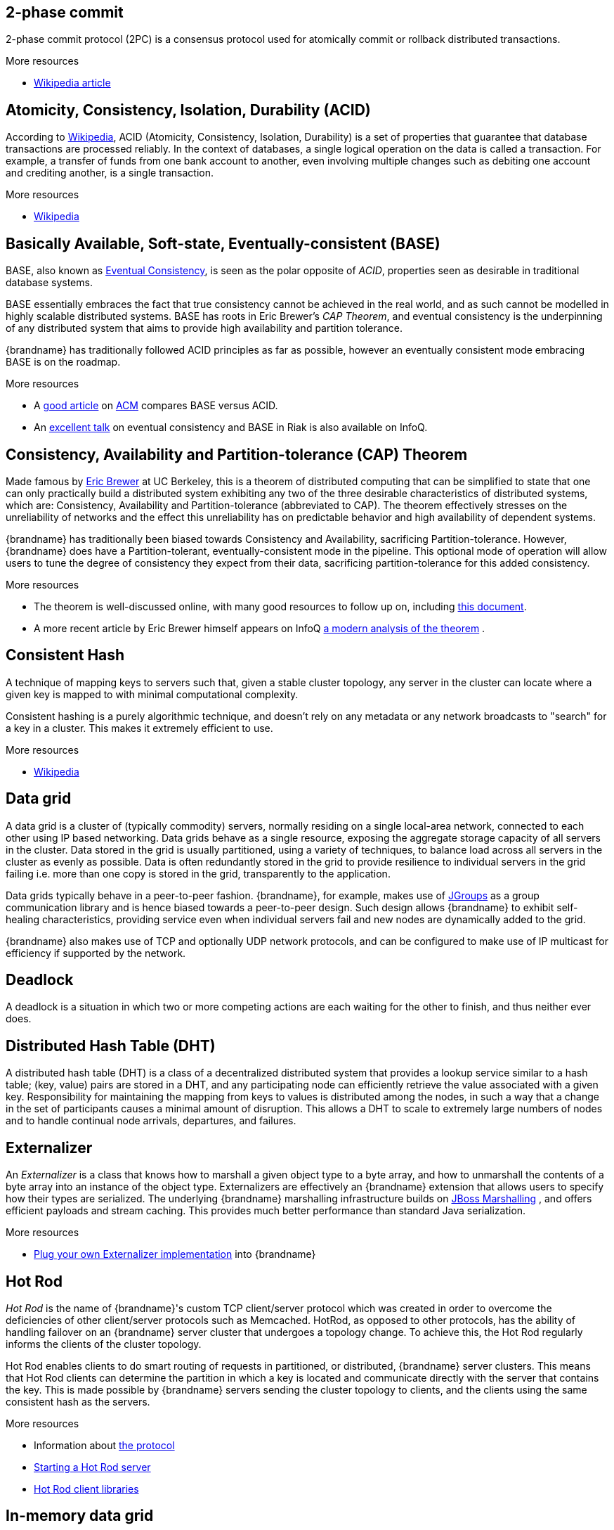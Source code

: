 == 2-phase commit
2-phase commit protocol (2PC) is a consensus protocol used for atomically
commit or rollback distributed transactions.

.More resources
* link:http://en.wikipedia.org/wiki/Two-phase_commit_protocol[Wikipedia article]

== Atomicity, Consistency, Isolation, Durability (ACID)
According to link:http://en.wikipedia.org/wiki/ACID[Wikipedia], ACID (Atomicity,
Consistency, Isolation, Durability) is a set of properties that guarantee
that database transactions are processed reliably. In the context of databases,
 a single logical operation on the data is called a transaction. For example, a
 transfer of funds from one bank account to another, even involving multiple
changes such as debiting one account and crediting another, is a single
transaction.

.More resources
* link:http://en.wikipedia.org/wiki/ACID[Wikipedia]

== Basically Available, Soft-state, Eventually-consistent (BASE)
BASE, also known as link:http://en.wikipedia.org/wiki/Eventual_consistency[Eventual Consistency],
is seen as the polar opposite of _ACID_, properties seen as desirable in
traditional database systems.

BASE essentially embraces the fact that true consistency cannot be achieved
in the real world, and as such cannot be modelled in highly scalable
distributed systems.  BASE has roots in Eric Brewer's _CAP Theorem_, and
eventual consistency is the underpinning of any distributed system that aims to
 provide high availability and partition tolerance.

{brandname} has traditionally followed ACID principles as far as possible,
however an eventually consistent mode embracing BASE is on the roadmap.

.More resources
* A link:http://queue.acm.org/detail.cfm?id=1394128[good article]
on link:http://queue.acm.org/index.cfm[ACM] compares BASE versus ACID.
* An link:http://www.infoq.com/presentations/Riak-Core[excellent talk] on
eventual consistency and BASE in Riak is also available on InfoQ.

== Consistency, Availability and Partition-tolerance (CAP) Theorem
Made famous by link:http://en.wikipedia.org/wiki/Eric_Brewer_(computer_scientist)[Eric Brewer]
at UC Berkeley, this is a theorem of distributed computing that can be
simplified to state that one can only practically build a distributed system
exhibiting any two of the three desirable characteristics of distributed
systems, which are: Consistency, Availability and Partition-tolerance
(abbreviated to CAP).  The theorem effectively stresses on the unreliability of
networks and the effect this unreliability has on predictable behavior and high
availability of dependent systems.

{brandname} has traditionally been biased towards Consistency and Availability,
sacrificing Partition-tolerance.  However, {brandname} does have a
Partition-tolerant, eventually-consistent mode in the pipeline.  This optional
mode of operation will allow users to tune the degree of consistency they
expect from their data, sacrificing partition-tolerance for this added
consistency.

.More resources
* The theorem is well-discussed online, with many good resources to follow up
on, including
link:http://www.julianbrowne.com/article/viewer/brewers-cap-theorem[this document].
* A more recent article by Eric Brewer himself appears on InfoQ
link:http://www.infoq.com/articles/cap-twelve-years-later-how-the-rules-have-changed[a modern analysis of the theorem] .

== Consistent Hash
A technique of mapping keys to servers such that, given a stable cluster
topology, any server in the cluster can locate where a given key is mapped
to with minimal computational complexity.

Consistent hashing is a purely algorithmic technique, and doesn't rely on
any metadata or any network broadcasts to "search" for a key in a cluster.
This makes it extremely efficient to use.

.More resources

* link:http://en.wikipedia.org/wiki/Consistent_hashing[Wikipedia]

== Data grid
A data grid is a cluster of (typically commodity) servers, normally residing on
a single local-area network, connected to each other using IP based networking.
Data grids behave as a single resource, exposing the aggregate storage capacity
of all servers in the cluster. Data stored in the grid is usually partitioned,
using a variety of techniques, to balance load across all servers in the cluster
as evenly as possible.  Data is often redundantly stored in the grid to provide
resilience to individual servers in the grid failing i.e. more than one copy is
stored in the grid, transparently to the application.

Data grids typically behave in a peer-to-peer fashion. {brandname}, for example,
makes use of link:http://www.jgroups.org[JGroups] as a group communication
library and is hence biased towards a peer-to-peer design.  Such design allows
{brandname} to exhibit self-healing characteristics, providing service even when
individual servers fail and new nodes are dynamically added to the grid.

{brandname} also makes use of TCP and optionally UDP network protocols, and can
be configured to make use of IP multicast for efficiency if supported by the
network.

== Deadlock
A deadlock is a situation in which two or more competing actions are each
waiting for the other to finish, and thus neither ever does.

== Distributed Hash Table (DHT)
A distributed hash table (DHT) is a class of a decentralized distributed system
that provides a lookup service similar to a hash table; +(key, value)+ pairs
are stored in a DHT, and any participating node can efficiently retrieve the
value associated with a given key. Responsibility for maintaining the mapping
from keys to values is distributed among the nodes, in such a way that a change
in the set of participants causes a minimal amount of disruption. This allows a
DHT to scale to extremely large numbers of nodes and to handle continual node
arrivals, departures, and failures.

== Externalizer
An _Externalizer_ is a class that knows how to marshall a given object type to
a byte array, and how to unmarshall the contents of a byte array into an
instance of the object type. Externalizers are effectively an {brandname}
extension that allows users to specify how their types are serialized. The
underlying {brandname} marshalling infrastructure builds on
link:http://www.jboss.org/jbossmarshalling[JBoss Marshalling] , and offers
efficient payloads and stream caching. This provides much better performance
than standard Java serialization.

ifndef::productized[]
.More resources
* link:../user_guide/user_guide.html#plugging_infinispan_with_user_defined_externalizers[Plug your own Externalizer implementation] into {brandname}
endif::productized[]

== Hot Rod
_Hot Rod_ is the name of {brandname}'s custom TCP client/server protocol which
was created in order to overcome the deficiencies of other client/server
protocols such as Memcached. HotRod, as opposed to other protocols, has the
ability of handling failover on an {brandname} server cluster that undergoes a
topology change. To achieve this, the Hot Rod regularly informs the clients of
the cluster topology.

Hot Rod enables clients to do smart routing of requests in partitioned, or
distributed, {brandname} server clusters. This means that Hot Rod clients can
determine the partition in which a key is located and communicate directly with
the server that contains the key. This is made possible by {brandname} servers
sending the cluster topology to clients, and the clients using the same
consistent hash as the servers.

ifndef::productized[]
.More resources
* Information about link:../user_guide/user_guide.html#hot_rod_protocol[the protocol]
* link:../user_guide/user_guide.html#using_hot_rod_server[Starting a Hot Rod server]
* link:http://www.infinispan.org/hotrod-clients/[Hot Rod client libraries]
endif::productized[]

== In-memory data grid
An in-memory data grid (IMDG) is a special type of data grid. In an IMDG, each
server uses its main system memory (RAM) as primary storage for data (as
opposed to disk-based storage). This allows for much greater concurrency, as
lock-free link:http://en.wikipedia.org/wiki/Software_transactional_memory[STM]
techniques such as link:http://en.wikipedia.org/wiki/Compare-and-swap[compare-and-swap]
can be used to allow hardware threads accessing concurrent datasets. As such,
IMDGs are often considered far better optimized for a multi-core and multi-CPU
world when compared to disk-based solutions. In addition to greater concurrency,
IMDGs offer far lower latency access to data (even when compared to disk-based
data grids using
link:http://en.wikipedia.org/wiki/Solid-state_drive[solid state drives] ).

The tradeoff is capacity. Disk-based grids, due to the far greater capacity of
hard disks, exhibit two (or even three) orders of magnitude greater capacity for
the same hardware cost.

== Isolation level
Isolation is a property that defines how/when the changes made by one operation
become visible to other concurrent operations. Isolation is one of the _ACID_
properties.

{brandname} ships with +REPEATABLE_READ+ and +READ_COMMITTED+ isolation levels,
the latter being the default.

== JTA synchronization
A link:{javaeedocroot}/javax/transaction/Synchronization.html[Synchronization]
is a listener which receives events relating to the transaction lifecycle. A
+Synchronization+ implementor receives two events, _before completion_ and
_after completion_ . Synchronizations are useful when certain activities are
required in the case of a transaction completion; a common usage for a
Synchronization is to flush an application's caches.

== Livelock
A livelock is similar to a deadlock, except that the states of the processes
involved in the livelock constantly change with regard to one another, none
progressing.

A real-world example of livelock occurs when two people meet in a narrow
corridor, and each tries to be polite by moving aside to let the other pass,
but they end up swaying from side to side without making any progress because
they both repeatedly move the same way at the same time.

== Memcached
Memcached is an in-memory caching system, often used to speed-up
database-driven websites. Memcached also defines a text based,
client/server, caching protocol, known as the Memcached protocol
{brandname} offers a server which speaks the Memcached protocol, allowing
Memcached itself to be replaced by {brandname}. Thanks to {brandname}'s
clustering capabilities, it can offer data failover capabilities not present
in original Memcached systems.

ifndef::productized[]
.More resources
* link:../user_guide/user_guide.html#using_infinispan_memcached_server[{brandname}'s Memcached Server]
* link:http://memcached.org[The memcached website]
endif::productized[]

== Multiversion Concurrency Control (MVCC)
Multiversion concurrency control is a concurrency control method commonly used
by database management systems to provide concurrent access to the database
and in programming languages to implement transactional memory.

.More resources
* link:http://en.wikipedia.org/wiki/Multiversion_concurrency_control[Wikipedia]

== Near Cache
A technique for caching data in the client when communicating with a remote
cache, for example, over the _Hot Rod_ protocol.  This technique helps
minimize remote calls to retrieve data.

== Network partition
Network partitions happens when multiple parts of a cluster become separated
due to some type of network failure, whether permanent or temporary.  Often
temporary failures heal spontaneously, within a few seconds or at most minutes,
but the damage that can occur during a network partition can lead to
inconsistent data.  Closely tied to
link:http://en.wikipedia.org/wiki/CAP_theorem[Brewer's CAP theorem],
distributed systems choose to deal with a network partition by either
sacrificing availability (either by shutting down or going into read-only mode)
or consistency by allowing concurrent and divergent updates to the same data.

Network partitions are also commonly known as a _Split Brain_, after the
biological condition of the same name.

For more detailed discussion, see
link:http://codahale.com/you-cant-sacrifice-partition-tolerance/[this blog post].

== NoSQL
A NoSQL database provides a mechanism for storage and retrieval of data that
employs less constrained consistency models than traditional relational
databases. Motivations for this approach include simplicity of design,
horizontal scaling and finer control over availability. NoSQL databases are
often highly optimized key–value stores intended for simple retrieval and
appending operations, with the goal being significant performance benefits in
terms of latency and throughput. NoSQL databases are finding significant and
growing industry use in big data and real-time web applications.

== Optimistic locking
Optimistic locking is a concurrency control method that assumes that multiple
transactions can complete without affecting each other, and that therefore
transactions can proceed without locking the data resources that they affect.
Before committing, each transaction verifies that no other transaction has
modified its data. If the check reveals conflicting modifications, the
committing transaction rolls back.

== Pessimistic locking
A lock is used when multiple threads need to access data concurrently. This
prevents data from being corrupted or invalidated when multiple threads try to
modify the same item of data. Any single thread can only modify data to which
it has applied a lock that gives them exclusive access to the record until the
lock is released.  However, pessimistic locking isn't ideal from a throughput
perspective, as locking is expensive and serializing writes may not be desired.
_Optimistic locking_ is often seen as a preferred alternative in many cases.

== READ COMMITTED
+READ_COMMITTED+ is one of two isolation levels the {brandname}'s locking
infrastructure provides (the other is +REPEATABLE_READ+). Isolation levels
link:http://en.wikipedia.org/wiki/Isolation_level#READ_COMMITTED[have their origins]
in relational databases.

In {brandname}, +READ_COMMITTED+ works slightly differently to databases.
+READ_COMMITTED+ says that "data can be read as long as there is no write",
however in {brandname}, reads can happen anytime thanks to _MVCC_. MVCC allows
writes to happen on copies of data, rather than on the data itself. Thus, even
in the presence of a write, reads can still occur, and all read operations in
{brandname} are non-blocking (resulting in increased performance for the end
user). On the other hand, write operations are exclusive in {brandname}, (and so
work the same way as +READ_COMMITTED+ does in a database).

With +READ_COMMITTED+, multiple reads of the same key within a transaction can
return different results, and this phenomenon is known as
link:http://en.wikipedia.org/wiki/Isolation_level#Non-repeatable_reads[non-repeatable reads].
This issue is avoided with +REPETEABLE_READ+ isolation level.

== Relational Database Management System (RDBMS)
A relational database management system (RDBMS) is a database management system
 that is based on the relational model. Many popular databases currently in use
are based on the relational database model.

== REPEATABLE READ
+REPEATABLE_READ+ is one of two isolation levels the {brandname}'s locking
infrastructure provides (the other is +READ_COMMITTED+). Isolation levels
link:http://en.wikipedia.org/wiki/Isolation_level#REPEATABLE_READ[have their origins]
in relational databases.

In {brandname}, +REPEATABLE_READ+ works slightly differently to databases.
+REPEATABLE_READ+ says that "data can be read as long as there are no writes,
and vice versa". This avoids the
link:http://en.wikipedia.org/wiki/Isolation_level#Non-repeatable_reads[non-repeatable reads]
phenomenon, because once data has been written, no other transaction can read
it, so there's no chance of re-reading the data and finding different data.

Some definitions of +REPEATABLE_READ+ say that this isolation level places shared
locks on read data; such lock could not be acquired when the entry is being written.
However, {brandname} has an +MVCC+ concurrency model that allows it to have
non-blocking reads. {brandname} provides +REPEATABLE_READ+ semantics by keeping
the previous value whenever an entry is modified. This allows {brandname} to
retrieve the previous value if a second read happens within the same transaction,
but it allows following phenomena:

[source,java]
----
cache.get("A") // returns 1
cache.get("B") // returns 1

Thread1: tx1.begin()
Thread1: cache.put("A", 2)
Thread1: cache.put("B", 2)
Thread2:                                       tx2.begin()
Thread2:                                       cache.get("A") // returns 1
Thread1: tx1.commit()
Thread2:                                       cache.get("B") // returns 2
Thread2:                                       tx2.commit()
----

By default, {brandname} uses +REPEATABLE_READ+ as isolation level.

== Representational State Transfer (ReST)
ReST is a software architectural style that promotes accessing resources via a
uniform generic interface. HTTP is an implementation of this architecture, and
generally when ReST is mentioned, it refers to ReST over HTTP protocol. When
HTTP is used, the uniform generic interface for accessing resources is formed
of GET, PUT, POST, DELETE and HEAD operations.

{brandname}'s ReST server offers a ReSTful API based on these HTTP methods, and
 allow data to be stored, retrieved and deleted.

ifndef::productized[]
.More resources
* link:../user_guide/user_guide.html#infinispan_rest_server[The {brandname} REST Server]
endif::productized[]

== Split brain
A colloquial term for a _network partition_.  See _network partition_ for more details.

== Structured Query Language (SQL)
SQL is a special-purpose programming language designed for managing data held
in a relational database management system (RDBMS).  Originally based upon
relational algebra and tuple relational calculus, SQL consists of a data
definition language and a data manipulation language. The scope of SQL includes
data insert, query, update and delete, schema creation and modification, and
data access control.

== Write-behind
_Write-behind_ is a cache store update mode. When this mode is used, updates to
the cache are asynchronously written to the cache store. Normally this means
that updates to the cache store are not performed in the client thread.

An alternative cache store update mode is _write-through_.

ifndef::productized[]
.More resources
* link:../user_guide/user_guide.html#write_through_and_write_behind_caching[{brandname} User guide]
endif::productized[]

== Write skew
In a write skew anomaly, two transactions (T1 and T2) concurrently read an
overlapping data set (e.g. values V1 and V2), concurrently make disjoint
updates (e.g. T1 updates V1, T2 updates V2), and finally concurrently commit,
neither having seen the update performed by the other. Were the system
serializable, such an anomaly would be impossible, as either T1 or T2 would
have to occur "first", and be visible to the other. In contrast, snapshot
isolation such as +REPEATABLE_READ+ and +READ_COMMITTED+ permits write skew
anomalies.

{brandname} can detect write skews and can be configured to roll back
transactions when write skews are detected.

== Write-through
_Write-through_ is a cache store update mode. When this mode is used, clients
update a cache entry, e.g. via a +Cache.put()+ invocation, the call will not
return until {brandname} has updated the underlying cache store. Normally this
means that updates to the cache store are done in the client thread.

An alternative mode in which cache stores can be updated is _write-behind_.

ifndef::productized[]
.More resources
* link:../user_guide/user_guide.html#write_through_and_write_behind_caching[{brandname} User guide]
endif::productized[]

== XA resource
An XA resource is a participant in an XA transaction (also known as a
link:http://en.wikipedia.org/wiki/X/Open_XA[distributed transaction]). For
example, given a distributed transaction that operates over a database and
{brandname}, XA defines both {brandname} and the database as XA resources.

Java's API for XA transactions is
link:http://en.wikipedia.org/wiki/Java_Transaction_API[JTA] and link:{jdkdocroot}/javax/transaction/xa/XAResource.html[XAResource]
is the Java interface that describes an XA resource.
